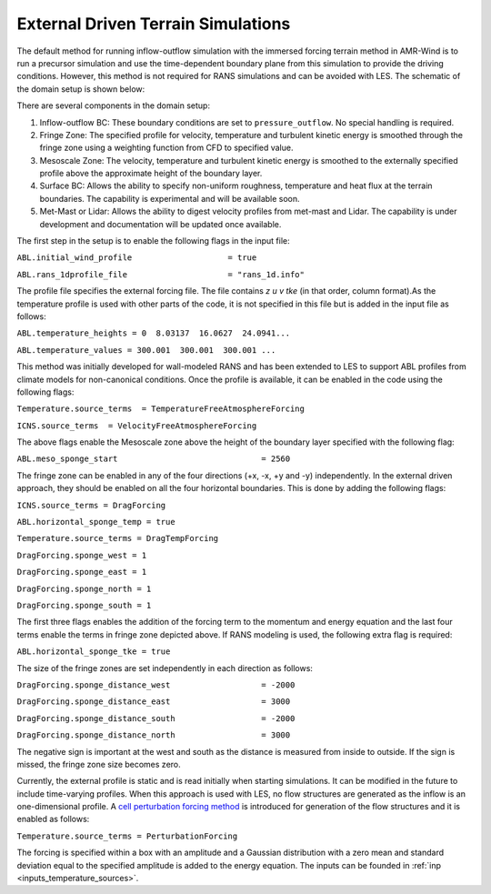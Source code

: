 .. _noprecursorrans:

External Driven Terrain Simulations 
===================================

The default method for running inflow-outflow simulation with the immersed forcing terrain method in 
AMR-Wind is to run a precursor simulation and use the time-dependent boundary plane from this simulation 
to provide the driving conditions. However, this method is not required for RANS simulations and can be 
avoided with LES. The schematic of the domain setup is shown below:

.. image:: ./visualization/noprecursorSetup.png
    :width: 100%

There are several components in the domain setup: 

1. Inflow-outflow BC: These boundary conditions are set to ``pressure_outflow``. No special handling is required.
2. Fringe Zone: The specified profile for velocity, temperature and turbulent kinetic energy is smoothed 
   through the fringe zone using a weighting function from CFD to specified value. 
3. Mesoscale Zone: The velocity, temperature and turbulent kinetic energy is smoothed to the externally 
   specified profile above the approximate height of the boundary layer. 
4. Surface BC: Allows the ability to specify non-uniform roughness, temperature and heat flux at the terrain 
   boundaries. The capability is experimental and will be available soon. 
5. Met-Mast or Lidar: Allows the ability to digest velocity profiles from met-mast and Lidar. The capability 
   is under development and documentation will be updated once available. 


The first step in the setup is to enable the following flags in the input file: 

``ABL.initial_wind_profile                    = true``

``ABL.rans_1dprofile_file                     = "rans_1d.info"``

The profile file specifies the external forcing file. The file contains `z u v tke` (in that order, column format).As the 
temperature profile is used with other parts of the code, it is not specified in this file but is added in the input file 
as follows: 

``ABL.temperature_heights = 0  8.03137  16.0627  24.0941...``

``ABL.temperature_values = 300.001  300.001  300.001 ...``

This method was initially developed for wall-modeled RANS and has been extended to LES to support ABL profiles from climate 
models for non-canonical conditions. Once the profile is available, it can be enabled in the code using the following flags: 

``Temperature.source_terms  = TemperatureFreeAtmosphereForcing``

``ICNS.source_terms  = VelocityFreeAtmosphereForcing``

The above flags enable the Mesoscale zone above the height of the boundary layer specified with the following flag: 

``ABL.meso_sponge_start                              = 2560``

The fringe zone can be enabled in any of the four directions (+x, -x, +y and -y) independently. In the external driven approach, they 
should be enabled on all the four horizontal boundaries. This is done by adding the following flags: 

``ICNS.source_terms = DragForcing``

``ABL.horizontal_sponge_temp = true``

``Temperature.source_terms = DragTempForcing``
    
``DragForcing.sponge_west = 1``
    
``DragForcing.sponge_east = 1``
    
``DragForcing.sponge_north = 1``
    
``DragForcing.sponge_south = 1``

The first three flags enables the addition of the forcing term to the momentum and energy equation and the last four terms enable the terms 
in fringe zone depicted above. If RANS modeling is used, the following extra flag is required: 

``ABL.horizontal_sponge_tke = true``

The size of the fringe zones are set independently in each direction as follows: 

``DragForcing.sponge_distance_west                   = -2000``

``DragForcing.sponge_distance_east                   = 3000``
    
``DragForcing.sponge_distance_south                  = -2000``
    
``DragForcing.sponge_distance_north                  = 3000``

The negative sign is important at the west and south as the distance is measured from inside to outside. If the sign is missed, the fringe zone size 
becomes zero. 

Currently, the external profile is static and is read initially when starting simulations. It can be modified in the future to include time-varying 
profiles. When this approach is used with LES, no flow structures are generated as the inflow is an one-dimensional profile. 
A `cell perturbation forcing method <https://journals.ametsoc.org/view/journals/mwre/146/6/mwr-d-18-0077.1.xml?tab_body=fulltext-display>`_ is 
introduced for generation of the flow structures and it is enabled as follows: 

``Temperature.source_terms = PerturbationForcing``

The forcing is specified within a box with an amplitude and a Gaussian distribution with a zero mean and standard deviation equal to the specified 
amplitude is added to the energy equation. The inputs can be founded in :ref:`inp <inputs_temperature_sources>`.

